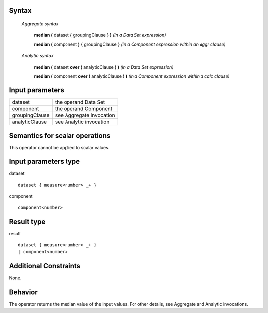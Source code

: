 ------
Syntax
------

    *Aggregate syntax*

        **median (** dataset { groupingClause } **)**            *(in a Data Set expression)*

        **median (** component **)** { groupingClause }        *(in a Component expression within an aggr clause)*


    *Analytic syntax*

        **median (** dataset **over (** analyticClause **) )**       *(in a Data Set expression)*

        **median (** component **over (** analyticClause **) )**     *(in a Component expression within a calc clause)*

----------------
Input parameters
----------------
.. list-table::

   * - dataset
     - the operand Data Set
   * - component
     - the operand Component
   * - groupingClause
     - see Aggregate invocation
   * - analyticClause
     - see Analytic invocation

------------------------------------
Semantics  for scalar operations
------------------------------------
This operator cannot be applied to scalar values.

-----------------------------
Input parameters type
-----------------------------
dataset ::

    dataset { measure<number> _+ }

component ::

    component<number>

-----------------------------
Result type
-----------------------------
result ::

    dataset { measure<number> _+ }
    | component<number>

-----------------------------
Additional Constraints
-----------------------------
None.

--------
Behavior
--------

The operator returns the median value of the input values. For other details, see Aggregate and Analytic invocations.
